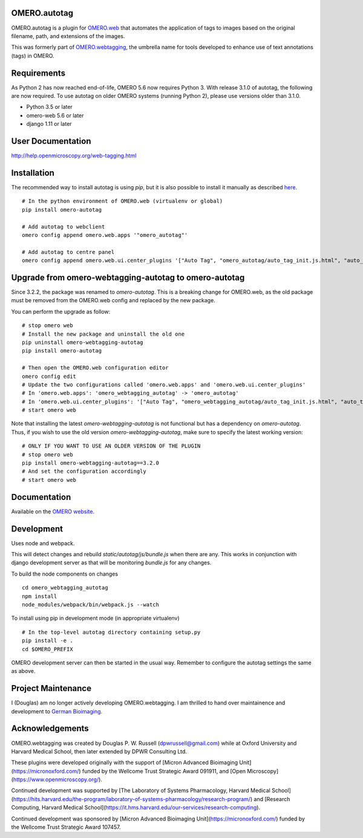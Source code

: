 OMERO.autotag
================
OMERO.autotag is a plugin for `OMERO.web <https://github.com/ome/omero-web>`_ that automates the application of tags to images based on the
original filename, path, and extensions of the images.

This was formerly part of `OMERO.webtagging <https://github.com/German-BioImaging/webtagging>`_, the umbrella name for tools developed to enhance use of text annotations (tags) in OMERO.

Requirements
============

As Python 2 has now reached end-of-life, OMERO 5.6 now
requires Python 3. With release 3.1.0 of autotag, the following are now required. To use autotag on older OMERO systems (running Python 2),
please use versions older than 3.1.0.

* Python 3.5 or later
* omero-web 5.6 or later
* django 1.11 or later

User Documentation
==================

http://help.openmicroscopy.org/web-tagging.html

Installation
============

The recommended way to install autotag is using `pip`, but it is also possible
to install it manually as described `here <https://www.openmicroscopy.org/site/support/omero5/developers/Web/CreateApp.html#add-your-app-location-to-your-pythonpath>`_.

::

  # In the python environment of OMERO.web (virtualenv or global)
  pip install omero-autotag

  # Add autotag to webclient
  omero config append omero.web.apps '"omero_autotag"'

  # Add autotag to centre panel
  omero config append omero.web.ui.center_plugins '["Auto Tag", "omero_autotag/auto_tag_init.js.html", "auto_tag_panel"]'

Upgrade from omero-webtagging-autotag to omero-autotag
============

Since 3.2.2, the package was renamed to `omero-autotag`. This is a breaking change for OMERO.web, as the old package must be removed from the OMERO.web config and replaced by the new package.

You can perform the upgrade as follow:

::

  # stop omero web
  # Install the new package and uninstall the old one
  pip uninstall omero-webtagging-autotag
  pip install omero-autotag
  
  # Then open the OMERO.web configuration editor
  omero config edit
  # Update the two configurations called 'omero.web.apps' and 'omero.web.ui.center_plugins'
  # In 'omero.web.apps': 'omero_webtagging_autotag' -> 'omero_autotag'
  # In 'omero.web.ui.center_plugins': '["Auto Tag", "omero_webtagging_autotag/auto_tag_init.js.html", "auto_tag_panel"]' -> '["Auto Tag", "omero_autotag/auto_tag_init.js.html", "auto_tag_panel"]'
  # start omero web

Note that installing the latest `omero-webtagging-autotag` is not functional but has a dependency on `omero-autotag`. 
Thus, if you wish to use the old version `omero-webtagging-autotag`, make sure to specify the latest working version:

::

  # ONLY IF YOU WANT TO USE AN OLDER VERSION OF THE PLUGIN
  # stop omero web
  pip install omero-webtagging-autotag==3.2.0
  # And set the configuration accordingly
  # start omero web


Documentation
=============

Available on the `OMERO website <http://help.openmicroscopy.org/web-tagging.html>`_.


Development
===========

Uses node and webpack.

This will detect changes and rebuild `static/autotag/js/bundle.js` when there
are any. This works in conjunction with django development server as that
will be monitoring `bundle.js` for any changes.

To build the node components on changes

::

  cd omero_webtagging_autotag
  npm install
  node_modules/webpack/bin/webpack.js --watch

To install using pip in development mode (in appropriate virtualenv)

::

  # In the top-level autotag directory containing setup.py
  pip install -e .
  cd $OMERO_PREFIX

OMERO development server can then be started in the usual way. Remember to
configure the autotag settings the same as above.

Project Maintenance
===================

I (Douglas) am no longer actively developing
OMERO.webtagging. I am thrilled to hand over
maintainence and development to
`German Bioimaging <https://gerbi-gmb.de/i3dbio/i3dbio-about/>`_.

Acknowledgements
================

OMERO.webtagging was created by Douglas P. W. Russell
(dpwrussell@gmail.com) while at Oxford University and
Harvard Medical School, then later extended by DPWR
Consulting Ltd.

These plugins were developed originally with the
support of [Micron Advanced Bioimaging Unit](https://micronoxford.com/)
funded by the Wellcome Trust Strategic Award 091911,
and [Open Microscopy](https://www.openmicroscopy.org/).

Continued development was supported by [The Laboratory
of Systems Pharmacology, Harvard Medical School](https://hits.harvard.edu/the-program/laboratory-of-systems-pharmacology/research-program/) and
[Research Computing, Harvard Medical School](https://it.hms.harvard.edu/our-services/research-computing).

Continued development was sponsored by
[Micron Advanced Bioimaging Unit](https://micronoxford.com/)
funded by the Wellcome Trust Strategic Award 107457.
